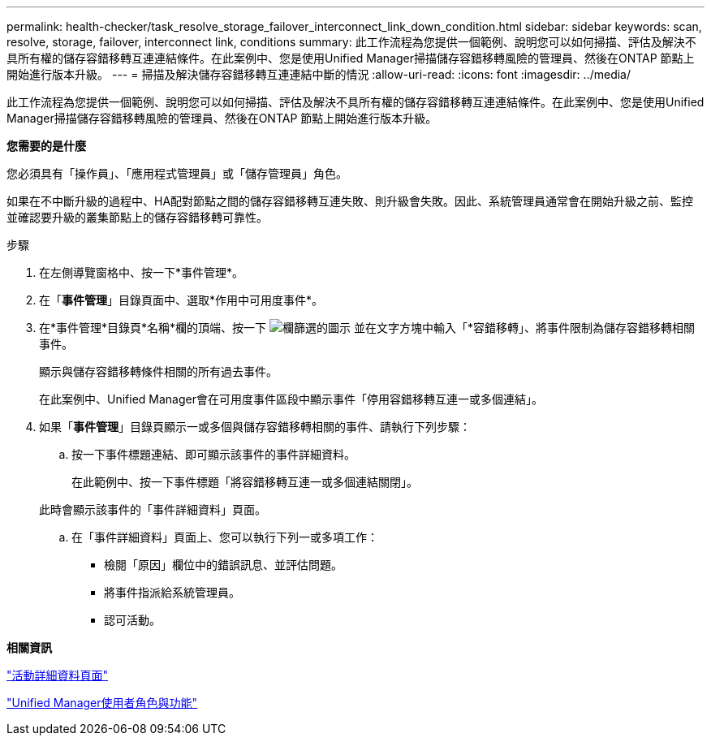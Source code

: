 ---
permalink: health-checker/task_resolve_storage_failover_interconnect_link_down_condition.html 
sidebar: sidebar 
keywords: scan, resolve, storage, failover, interconnect link, conditions 
summary: 此工作流程為您提供一個範例、說明您可以如何掃描、評估及解決不具所有權的儲存容錯移轉互連連結條件。在此案例中、您是使用Unified Manager掃描儲存容錯移轉風險的管理員、然後在ONTAP 節點上開始進行版本升級。 
---
= 掃描及解決儲存容錯移轉互連連結中斷的情況
:allow-uri-read: 
:icons: font
:imagesdir: ../media/


[role="lead"]
此工作流程為您提供一個範例、說明您可以如何掃描、評估及解決不具所有權的儲存容錯移轉互連連結條件。在此案例中、您是使用Unified Manager掃描儲存容錯移轉風險的管理員、然後在ONTAP 節點上開始進行版本升級。

*您需要的是什麼*

您必須具有「操作員」、「應用程式管理員」或「儲存管理員」角色。

如果在不中斷升級的過程中、HA配對節點之間的儲存容錯移轉互連失敗、則升級會失敗。因此、系統管理員通常會在開始升級之前、監控並確認要升級的叢集節點上的儲存容錯移轉可靠性。

.步驟
. 在左側導覽窗格中、按一下*事件管理*。
. 在「*事件管理*」目錄頁面中、選取*作用中可用度事件*。
. 在*事件管理*目錄頁*名稱*欄的頂端、按一下 image:../media/filtericon_um60.png["欄篩選的圖示"] 並在文字方塊中輸入「*容錯移轉」、將事件限制為儲存容錯移轉相關事件。
+
顯示與儲存容錯移轉條件相關的所有過去事件。

+
在此案例中、Unified Manager會在可用度事件區段中顯示事件「停用容錯移轉互連一或多個連結」。

. 如果「*事件管理*」目錄頁顯示一或多個與儲存容錯移轉相關的事件、請執行下列步驟：
+
.. 按一下事件標題連結、即可顯示該事件的事件詳細資料。
+
在此範例中、按一下事件標題「將容錯移轉互連一或多個連結關閉」。

+
此時會顯示該事件的「事件詳細資料」頁面。

.. 在「事件詳細資料」頁面上、您可以執行下列一或多項工作：
+
*** 檢閱「原因」欄位中的錯誤訊息、並評估問題。
*** 將事件指派給系統管理員。
*** 認可活動。






*相關資訊*

link:../events/reference_event_details_page.html["活動詳細資料頁面"]

link:../config/reference_unified_manager_roles_and_capabilities.html["Unified Manager使用者角色與功能"]
